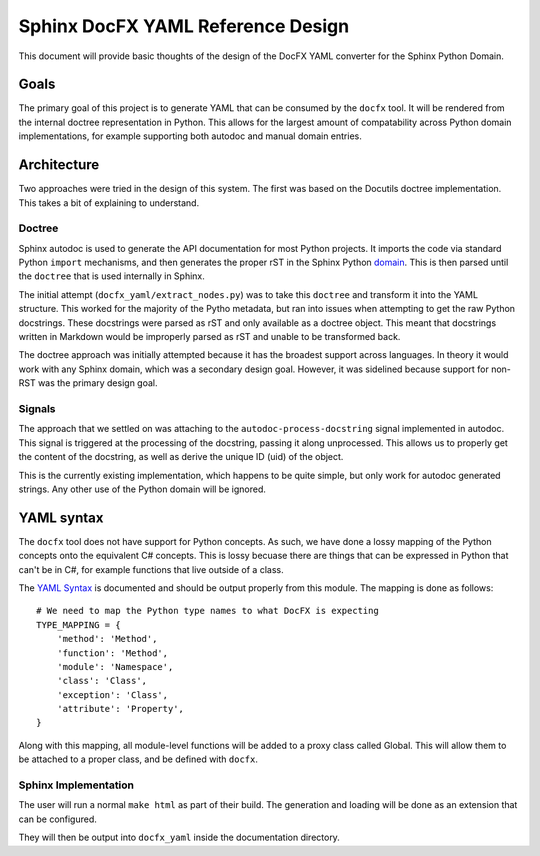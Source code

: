 Sphinx DocFX YAML Reference Design
==================================

This document will provide basic thoughts of the design of the DocFX YAML converter for the Sphinx Python Domain.

Goals
-----

The primary goal of this project is to generate YAML that can be consumed by the ``docfx`` tool.
It will be rendered from the internal doctree representation in Python.
This allows for the largest amount of compatability across Python domain implementations,
for example supporting both autodoc and manual domain entries.

Architecture
------------

Two approaches were tried in the design of this system.
The first was based on the Docutils doctree implementation.
This takes a bit of explaining to understand.

Doctree
~~~~~~~

Sphinx autodoc is used to generate the API documentation for most Python projects.
It imports the code via standard Python ``import`` mechanisms,
and then generates the proper rST in the Sphinx Python domain_.
This is then parsed until the ``doctree`` that is used internally in Sphinx.

The initial attempt (``docfx_yaml/extract_nodes.py``) was to take this ``doctree`` and transform it into the YAML structure.
This worked for the majority of the Pytho metadata,
but ran into issues when attempting to get the raw Python docstrings.
These docstrings were parsed as rST and only available as a doctree object.
This meant that docstrings written in Markdown would be improperly parsed as rST and unable to be transformed back.

The doctree approach was initially attempted because it has the broadest support across languages.
In theory it would work with any Sphinx domain,
which was a secondary design goal. 
However,
it was sidelined because support for non-RST was the primary design goal.

Signals
~~~~~~~

The approach that we settled on was attaching to the ``autodoc-process-docstring`` signal implemented in autodoc.
This signal is triggered at the processing of the docstring,
passing it along unprocessed.
This allows us to properly get the content of the docstring,
as well as derive the unique ID (uid) of the object.

This is the currently existing implementation,
which happens to be quite simple,
but only work for autodoc generated strings.
Any other use of the Python domain will be ignored.

YAML syntax
-----------

The ``docfx`` tool does not have support for Python concepts.
As such,
we have done a lossy mapping of the Python concepts onto the equivalent C# concepts.
This is lossy becuase there are things that can be expressed in Python that can't be in C#,
for example functions that live outside of a class.

The `YAML Syntax`_ is documented and should be output properly from this module.
The mapping is done as follows::

    # We need to map the Python type names to what DocFX is expecting
    TYPE_MAPPING = {
        'method': 'Method',
        'function': 'Method',
        'module': 'Namespace',
        'class': 'Class',
        'exception': 'Class',
        'attribute': 'Property',
    }

Along with this mapping,
all module-level functions will be added to a proxy class called Global.
This will allow them to be attached to a proper class,
and be defined with ``docfx``.

.. _domain: http://www.sphinx-doc.org/en/1.5.1/domains.html
.. _YAML Syntax: https://dotnet.github.io/docfx/spec/metadata_dotnet_spec.html

Sphinx Implementation
~~~~~~~~~~~~~~~~~~~~~

The user will run a normal ``make html`` as part of their build.
The generation and loading will be done as an extension that can be configured.

They will then be output into ``docfx_yaml`` inside the documentation directory.

